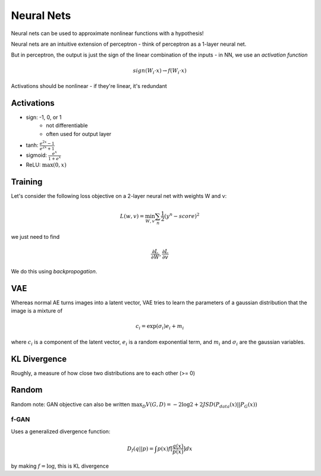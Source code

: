 Neural Nets
===========

Neural nets can be used to approximate nonlinear functions with a hypothesis!

Neural nets are an intuitive extension of perceptron - think of perceptron as a 1-layer neural net.

But in perceptron, the output is just the sign of the linear combination of the inputs - in NN, we use an
*activation function*

.. math::
    sign(W_i \cdot x) \to f(W_i \cdot x)

Activations should be nonlinear - if they're linear, it's redundant

Activations
-----------

- sign: -1, 0, or 1
    - not differentiable
    - often used for output layer
- tanh: :math:`\frac{e^{2x}-1}{e^{2x}+1}`
- sigmoid: :math:`\frac{e^x}{1+e^x}`
- ReLU: :math:`\max(0, x)`

Training
--------
Let's consider the following loss objective on a 2-layer neural net with weights W and v:

.. math::
    L(w, v) = \min_{W,v} \sum_n \frac{1}{2} (y^n - score)^2

we just need to find

.. math::
    \frac{\partial L}{\partial W}, \frac{\partial L}{\partial v}

We do this using *backpropogation*.

.. image:: _static/nn/ex1.png
    :width: 450

.. image:: _static/nn/ex2.png
    :width: 450

.. image:: _static/nn/ex3.png
    :width: 450

VAE
---
Whereas normal AE turns images into a latent vector, VAE tries to learn the parameters of a gaussian distribution
that the image is a mixture of

.. math::
    c_i = \exp(\sigma_i)e_i + m_i

where :math:`c_i` is a component of the latent vector, :math:`e_i` is a random exponential term, and
:math:`m_i` and :math:`\sigma_i` are the gaussian variables.

KL Divergence
-------------

Roughly, a measure of how close two distributions are to each other (>= 0)

.. image:: _static/nn/ex4.png

Random
------

Random note: GAN objective can also be written :math:`\max_D V(G,D) = -2 \log 2 + 2 JSD(P_{data}(x) || P_G(x))`

f-GAN
^^^^^

Uses a generalized divergence function:

.. math::
    D_f(q||p) = \int p(x) f[\frac{q(x)}{p(x)}]dx

by making :math:`f = \log`, this is KL divergence